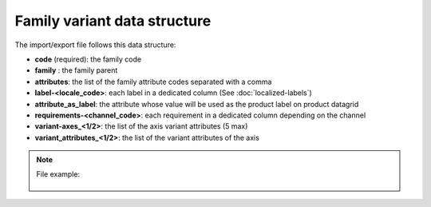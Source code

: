 Family variant data structure
=============================

The import/export file follows this data structure:

- **code** (required): the family code
- **family** : the family parent
- **attributes**: the list of the family attribute codes separated with a comma
- **label-<locale_code>**: each label in a dedicated column (See :doc:`localized-labels`)
- **attribute_as_label**: the attribute whose value will be used as the product label on product datagrid
- **requirements-<channel_code>**: each requirement in a dedicated column depending on the channel
- **variant-axes_<1/2>**: the list of the axis variant attributes (5 max)
- **variant_attributes_<1/2>**: the list of the variant attributes of the axis

.. note::

  File example:

    .. literalinclude:: examples/family_variant.csv
